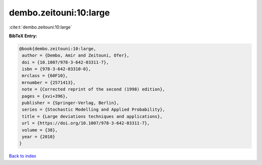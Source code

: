 dembo.zeitouni:10:large
=======================

:cite:t:`dembo.zeitouni:10:large`

**BibTeX Entry:**

.. code-block:: bibtex

   @book{dembo.zeitouni:10:large,
    author = {Dembo, Amir and Zeitouni, Ofer},
    doi = {10.1007/978-3-642-03311-7},
    isbn = {978-3-642-03310-0},
    mrclass = {60F10},
    mrnumber = {2571413},
    note = {Corrected reprint of the second (1998) edition},
    pages = {xvi+396},
    publisher = {Springer-Verlag, Berlin},
    series = {Stochastic Modelling and Applied Probability},
    title = {Large deviations techniques and applications},
    url = {https://doi.org/10.1007/978-3-642-03311-7},
    volume = {38},
    year = {2010}
   }

`Back to index <../By-Cite-Keys.rst>`_
